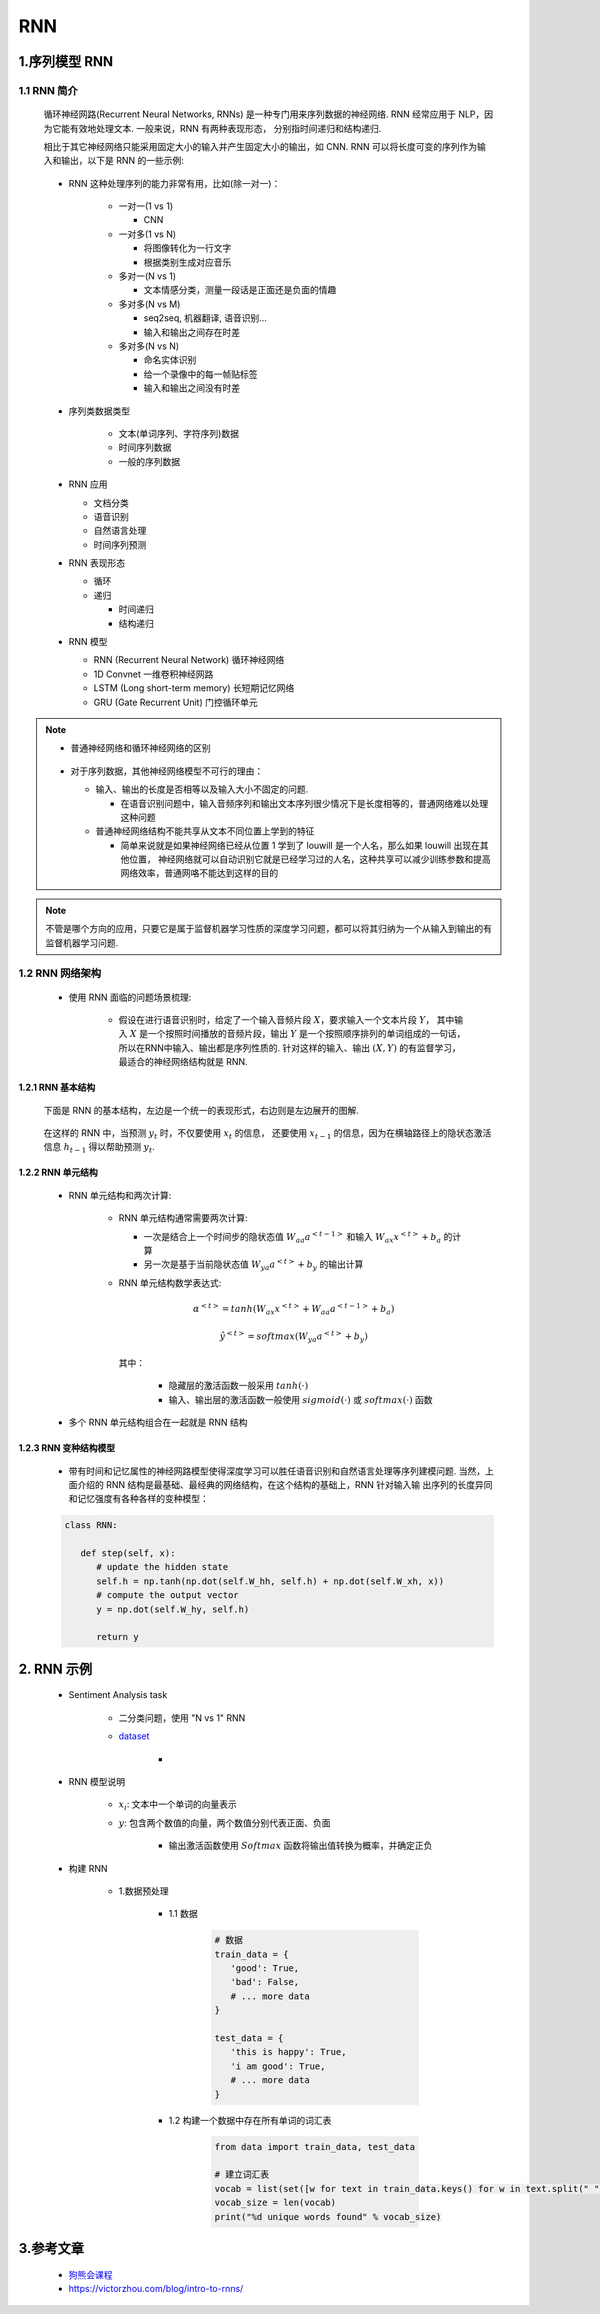 
RNN
============================================

1.序列模型 RNN
--------------------------------------------

1.1 RNN 简介
~~~~~~~~~~~~~~~~~~~~~~~~~~~~~~~~~~~~~~~~~

   循环神经网路(Recurrent Neural Networks, RNNs) 是一种专门用来序列数据的神经网络. 
   RNN 经常应用于 NLP，因为它能有效地处理文本. 一般来说，RNN 有两种表现形态，
   分别指时间递归和结构递归.

   相比于其它神经网络只能采用固定大小的输入并产生固定大小的输出，如 CNN. 
   RNN 可以将长度可变的序列作为输入和输出，以下是 RNN 的一些示例:

      .. image:: ../../images/RNN2.png

   - RNN 这种处理序列的能力非常有用，比如(除一对一)：

      -  一对一(1 vs 1)

         - CNN

      -  一对多(1 vs N)

         -  将图像转化为一行文字
         -  根据类别生成对应音乐

      -  多对一(N vs 1)

         -  文本情感分类，测量一段话是正面还是负面的情趣

      -  多对多(N vs M)

         -  seq2seq, 机器翻译, 语音识别...
         -  输入和输出之间存在时差
      
      -  多对多(N vs N)

         -  命名实体识别
         -  给一个录像中的每一帧贴标签
         -  输入和输出之间没有时差

   - 序列类数据类型

      - 文本(单词序列、字符序列)数据
      - 时间序列数据
      - 一般的序列数据

   -  RNN 应用
      
      - 文档分类
      - 语音识别
      - 自然语言处理
      - 时间序列预测

   -  RNN 表现形态

      -  循环
      -  递归

         -  时间递归
         -  结构递归
   
   -  RNN 模型
   
      -  RNN (Recurrent Neural Network) 循环神经网络
      -  1D Convnet 一维卷积神经网路
      -  LSTM (Long short-term memory) 长短期记忆网络
      -  GRU (Gate Recurrent Unit) 门控循环单元


.. note:: 

   - 普通神经网络和循环神经网络的区别

      .. image:: ../../images/DNNvsRNN.png

   -  对于序列数据，其他神经网络模型不可行的理由：

      -  输入、输出的长度是否相等以及输入大小不固定的问题. 
         
         - 在语音识别问题中，输入音频序列和输出文本序列很少情况下是长度相等的，普通网络难以处理这种问题

      -  普通神经网络结构不能共享从文本不同位置上学到的特征

         - 简单来说就是如果神经网络已经从位置 1 学到了 louwill 是一个人名，那么如果 louwill 出现在其他位置，
           神经网络就可以自动识别它就是已经学习过的人名，这种共享可以减少训练参数和提高网络效率，普通网咯不能达到这样的目的

.. note:: 

   不管是哪个方向的应用，只要它是属于监督机器学习性质的深度学习问题，都可以将其归纳为一个从输入到输出的有监督机器学习问题.

1.2 RNN 网络架构
~~~~~~~~~~~~~~~~~~~~~~~~~~~~

   - 使用 RNN 面临的问题场景梳理:

      -  假设在进行语音识别时，给定了一个输入音频片段 :math:`X`，要求输入一个文本片段 :math:`Y`，
         其中输入 :math:`X` 是一个按照时间播放的音频片段，输出 :math:`Y` 是一个按照顺序排列的单词组成的一句话，
         所以在RNN中输入、输出都是序列性质的. 针对这样的输入、输出 :math:`(X, Y)` 的有监督学习，
         最适合的神经网络结构就是 RNN. 

1.2.1 RNN 基本结构
^^^^^^^^^^^^^^^^^^^^^^^^^^^^^

   下面是 RNN 的基本结构，左边是一个统一的表现形式，右边则是左边展开的图解. 

      .. image:: ../../images/RNN_base.PNG
   
   在这样的 RNN 中，当预测 :math:`y_t` 时，不仅要使用 :math:`x_t` 的信息，
   还要使用 :math:`x_{t-1}` 的信息，因为在横轴路径上的隐状态激活信息 :math:`h_{t-1}` 得以帮助预测 :math:`y_t`.

1.2.2 RNN 单元结构
^^^^^^^^^^^^^^^^^^^^^^^^^^^^^

   - RNN 单元结构和两次计算:

      .. image:: ../../images/RNN_unit.PNG

      -  RNN 单元结构通常需要两次计算:

         -  一次是结合上一个时间步的隐状态值 :math:`W_{aa} a^{<t-1>}` 和输入 :math:`W_{ax}x^{<t>} + b_a` 的计算
         -  另一次是基于当前隐状态值 :math:`W_{ya}a^{<t>} + b_y` 的输出计算

      -  RNN 单元结构数学表达式:

         .. math::
            
            \alpha^{<t>} = tanh(W_{ax}x^{<t>} + W_{aa} a^{<t-1>} + b_a)

         .. math::
            
            \hat{y}^{<t>} = softmax(W_{ya}a^{<t>} + b_y)

         其中：

            -  隐藏层的激活函数一般采用 :math:`tanh(\cdot)`
            -  输入、输出层的激活函数一般使用 :math:`sigmoid(\cdot)` 或 :math:`softmax(\cdot)` 函数

   - 多个 RNN 单元结构组合在一起就是 RNN 结构

      .. image:: ../../images/RNN.PNG

1.2.3 RNN 变种结构模型
^^^^^^^^^^^^^^^^^^^^^^^^^^^^^

   -  带有时间和记忆属性的神经网路模型使得深度学习可以胜任语音识别和自然语言处理等序列建模问题. 
      当然，上面介绍的 RNN 结构是最基础、最经典的网络结构，在这个结构的基础上，RNN 针对输入输
      出序列的长度异同和记忆强度有各种各样的变种模型：


   .. code-block:: python
   
      class RNN:

         def step(self, x):
            # update the hidden state
            self.h = np.tanh(np.dot(self.W_hh, self.h) + np.dot(self.W_xh, x))
            # compute the output vector
            y = np.dot(self.W_hy, self.h)

            return y

2. RNN 示例
-----------------------------------

   - Sentiment Analysis task
      
      - 二分类问题，使用 "N vs 1" RNN
      - `dataset <https://github.com/vzhou842/rnn-from-scratch/blob/master/data.py>`_ 

         - .. image:: ../../images/RNN_data.png

   - RNN 模型说明

      .. image:: ../../images/RNN_many2one.png

      - :math:`x_{i}`: 文本中一个单词的向量表示
      - :math:`y`: 包含两个数值的向量，两个数值分别代表正面、负面
         
         - 输出激活函数使用 :math:`Softmax` 函数将输出值转换为概率，并确定正负

   - 构建 RNN

      - 1.数据预处理

         - 1.1 数据
         
            .. code-block:: python

               # 数据
               train_data = {
                  'good': True,
                  'bad': False,
                  # ... more data
               }

               test_data = {
                  'this is happy': True,
                  'i am good': True,
                  # ... more data
               }

         - 1.2 构建一个数据中存在所有单词的词汇表

            .. code-block:: python

               from data import train_data, test_data

               # 建立词汇表
               vocab = list(set([w for text in train_data.keys() for w in text.split(" ")]))
               vocab_size = len(vocab)
               print("%d unique words found" % vocab_size)

3.参考文章
----------------------

   - `狗熊会课程 <https://mp.weixin.qq.com/s?__biz=MzA5MjEyMTYwMg==&mid=2650243006&idx=1&sn=331cf61b127724223d3bc5d796db853d&chksm=887220d3bf05a9c51078f6cf5cb7a8decbd59a0f9a91e65db3812bb669c80c26f45c41aae13f&scene=21#wechat_redirect>`_ 
   - https://victorzhou.com/blog/intro-to-rnns/
